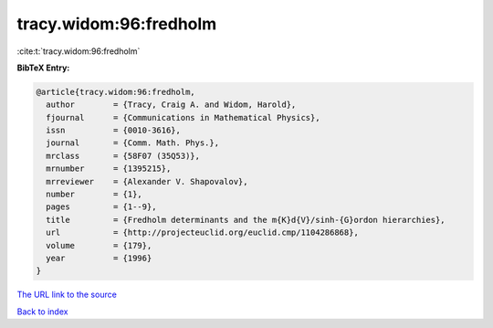 tracy.widom:96:fredholm
=======================

:cite:t:`tracy.widom:96:fredholm`

**BibTeX Entry:**

.. code-block:: bibtex

   @article{tracy.widom:96:fredholm,
     author        = {Tracy, Craig A. and Widom, Harold},
     fjournal      = {Communications in Mathematical Physics},
     issn          = {0010-3616},
     journal       = {Comm. Math. Phys.},
     mrclass       = {58F07 (35Q53)},
     mrnumber      = {1395215},
     mrreviewer    = {Alexander V. Shapovalov},
     number        = {1},
     pages         = {1--9},
     title         = {Fredholm determinants and the m{K}d{V}/sinh-{G}ordon hierarchies},
     url           = {http://projecteuclid.org/euclid.cmp/1104286868},
     volume        = {179},
     year          = {1996}
   }
`The URL link to the source <http://projecteuclid.org/euclid.cmp/1104286868>`_


`Back to index <../By-Cite-Keys.html>`_
